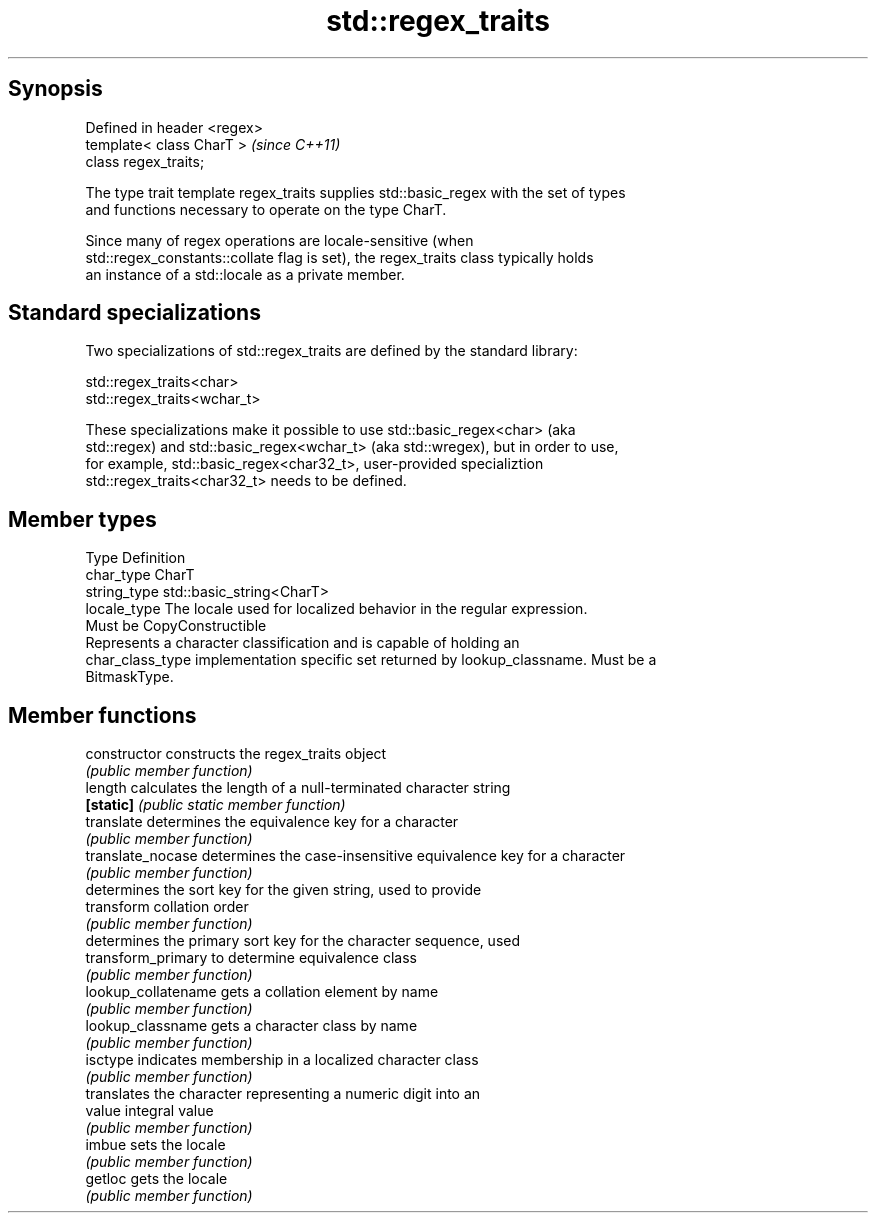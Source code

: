 .TH std::regex_traits 3 "Apr 19 2014" "1.0.0" "C++ Standard Libary"
.SH Synopsis
   Defined in header <regex>
   template< class CharT >    \fI(since C++11)\fP
   class regex_traits;

   The type trait template regex_traits supplies std::basic_regex with the set of types
   and functions necessary to operate on the type CharT.

   Since many of regex operations are locale-sensitive (when
   std::regex_constants::collate flag is set), the regex_traits class typically holds
   an instance of a std::locale as a private member.

.SH Standard specializations

   Two specializations of std::regex_traits are defined by the standard library:

   std::regex_traits<char>
   std::regex_traits<wchar_t>

   These specializations make it possible to use std::basic_regex<char> (aka
   std::regex) and std::basic_regex<wchar_t> (aka std::wregex), but in order to use,
   for example, std::basic_regex<char32_t>, user-provided specializtion
   std::regex_traits<char32_t> needs to be defined.

.SH Member types

   Type            Definition
   char_type       CharT
   string_type     std::basic_string<CharT>
   locale_type     The locale used for localized behavior in the regular expression.
                   Must be CopyConstructible
                   Represents a character classification and is capable of holding an
   char_class_type implementation specific set returned by lookup_classname. Must be a
                   BitmaskType.

.SH Member functions

   constructor        constructs the regex_traits object
                      \fI(public member function)\fP
   length             calculates the length of a null-terminated character string
   \fB[static]\fP           \fI(public static member function)\fP
   translate          determines the equivalence key for a character
                      \fI(public member function)\fP
   translate_nocase   determines the case-insensitive equivalence key for a character
                      \fI(public member function)\fP
                      determines the sort key for the given string, used to provide
   transform          collation order
                      \fI(public member function)\fP
                      determines the primary sort key for the character sequence, used
   transform_primary  to determine equivalence class
                      \fI(public member function)\fP
   lookup_collatename gets a collation element by name
                      \fI(public member function)\fP
   lookup_classname   gets a character class by name
                      \fI(public member function)\fP
   isctype            indicates membership in a localized character class
                      \fI(public member function)\fP
                      translates the character representing a numeric digit into an
   value              integral value
                      \fI(public member function)\fP
   imbue              sets the locale
                      \fI(public member function)\fP
   getloc             gets the locale
                      \fI(public member function)\fP
